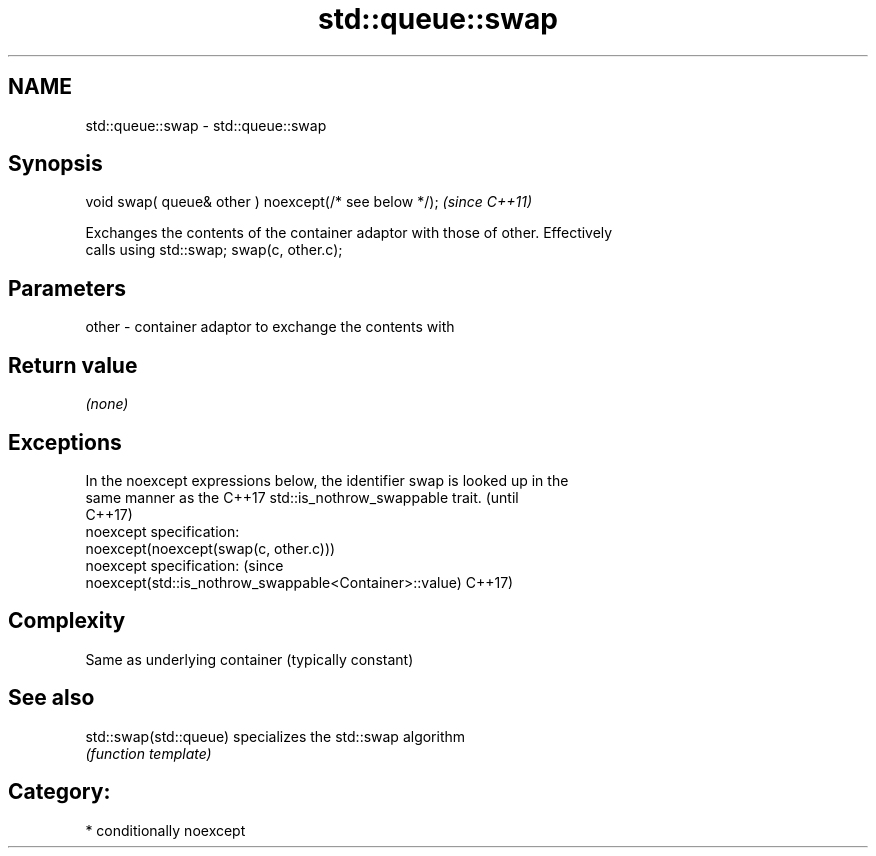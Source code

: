 .TH std::queue::swap 3 "2018.03.28" "http://cppreference.com" "C++ Standard Libary"
.SH NAME
std::queue::swap \- std::queue::swap

.SH Synopsis
   void swap( queue& other ) noexcept(/* see below */);  \fI(since C++11)\fP

   Exchanges the contents of the container adaptor with those of other. Effectively
   calls using std::swap; swap(c, other.c);

.SH Parameters

   other - container adaptor to exchange the contents with

.SH Return value

   \fI(none)\fP

.SH Exceptions

   In the noexcept expressions below, the identifier swap is looked up in the
   same manner as the C++17 std::is_nothrow_swappable trait.                     (until
                                                                                 C++17)
   noexcept specification:
   noexcept(noexcept(swap(c, other.c)))
   noexcept specification:                                                       (since
   noexcept(std::is_nothrow_swappable<Container>::value)                         C++17)

.SH Complexity

   Same as underlying container (typically constant)

.SH See also

   std::swap(std::queue) specializes the std::swap algorithm
                         \fI(function template)\fP

.SH Category:

     * conditionally noexcept
